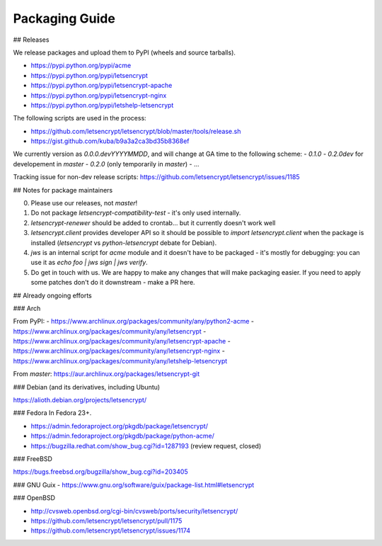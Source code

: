===============
Packaging Guide
===============

## Releases

We release packages and upload them to PyPI (wheels and source tarballs).

- https://pypi.python.org/pypi/acme
- https://pypi.python.org/pypi/letsencrypt
- https://pypi.python.org/pypi/letsencrypt-apache
- https://pypi.python.org/pypi/letsencrypt-nginx
- https://pypi.python.org/pypi/letshelp-letsencrypt

The following scripts are used in the process:

- https://github.com/letsencrypt/letsencrypt/blob/master/tools/release.sh
- https://gist.github.com/kuba/b9a3a2ca3bd35b8368ef

We currently version as `0.0.0.devYYYYMMDD`, and will change at GA time to the following scheme:
- `0.1.0`
- `0.2.0dev` for developement in `master`
- `0.2.0` (only temporarily in `master`)
- ...

Tracking issue for non-dev release scripts: https://github.com/letsencrypt/letsencrypt/issues/1185

## Notes for package maintainers

0. Please use our releases, not `master`!

1. Do not package `letsencrypt-compatibility-test` - it's only used internally.

2. `letsencrypt-renewer` should be added to crontab... but it currently doesn't work well

3. `letsencrypt.client` provides developer API so it should be possible to `import letsencrypt.client` when the package is installed (`letsencrypt` vs `python-letsencrypt` debate for Debian).

4. `jws` is an internal script for `acme` module and it doesn't have to be packaged - it's mostly for debugging: you can use it as `echo foo | jws sign | jws verify`.

5. Do get in touch with us. We are happy to make any changes that will make packaging easier. If you need to apply some patches don't do it downstream - make a PR here.

## Already ongoing efforts



### Arch

From PyPI:
- https://www.archlinux.org/packages/community/any/python2-acme
- https://www.archlinux.org/packages/community/any/letsencrypt
- https://www.archlinux.org/packages/community/any/letsencrypt-apache
- https://www.archlinux.org/packages/community/any/letsencrypt-nginx
- https://www.archlinux.org/packages/community/any/letshelp-letsencrypt

From `master`: https://aur.archlinux.org/packages/letsencrypt-git

### Debian (and its derivatives, including Ubuntu)

https://alioth.debian.org/projects/letsencrypt/

### Fedora
In Fedora 23+.

- https://admin.fedoraproject.org/pkgdb/package/letsencrypt/
- https://admin.fedoraproject.org/pkgdb/package/python-acme/
- https://bugzilla.redhat.com/show_bug.cgi?id=1287193 (review request, closed)

### FreeBSD

https://bugs.freebsd.org/bugzilla/show_bug.cgi?id=203405

### GNU Guix
- https://www.gnu.org/software/guix/package-list.html#letsencrypt

### OpenBSD

- http://cvsweb.openbsd.org/cgi-bin/cvsweb/ports/security/letsencrypt/
- https://github.com/letsencrypt/letsencrypt/pull/1175
- https://github.com/letsencrypt/letsencrypt/issues/1174
